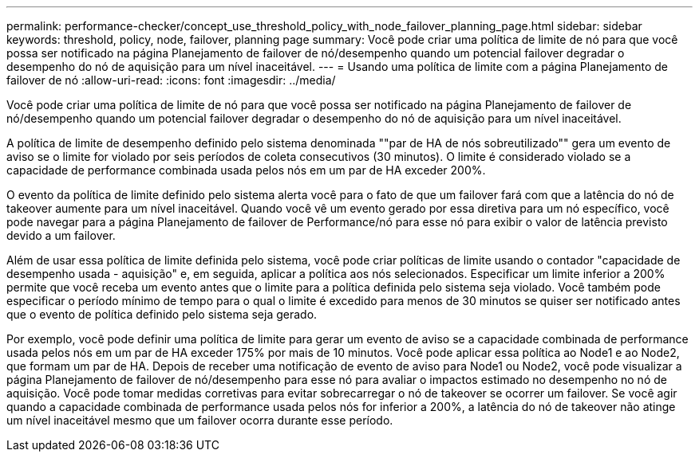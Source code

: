 ---
permalink: performance-checker/concept_use_threshold_policy_with_node_failover_planning_page.html 
sidebar: sidebar 
keywords: threshold, policy, node, failover, planning page 
summary: Você pode criar uma política de limite de nó para que você possa ser notificado na página Planejamento de failover de nó/desempenho quando um potencial failover degradar o desempenho do nó de aquisição para um nível inaceitável. 
---
= Usando uma política de limite com a página Planejamento de failover de nó
:allow-uri-read: 
:icons: font
:imagesdir: ../media/


[role="lead"]
Você pode criar uma política de limite de nó para que você possa ser notificado na página Planejamento de failover de nó/desempenho quando um potencial failover degradar o desempenho do nó de aquisição para um nível inaceitável.

A política de limite de desempenho definido pelo sistema denominada ""par de HA de nós sobreutilizado"" gera um evento de aviso se o limite for violado por seis períodos de coleta consecutivos (30 minutos). O limite é considerado violado se a capacidade de performance combinada usada pelos nós em um par de HA exceder 200%.

O evento da política de limite definido pelo sistema alerta você para o fato de que um failover fará com que a latência do nó de takeover aumente para um nível inaceitável. Quando você vê um evento gerado por essa diretiva para um nó específico, você pode navegar para a página Planejamento de failover de Performance/nó para esse nó para exibir o valor de latência previsto devido a um failover.

Além de usar essa política de limite definida pelo sistema, você pode criar políticas de limite usando o contador "capacidade de desempenho usada - aquisição" e, em seguida, aplicar a política aos nós selecionados. Especificar um limite inferior a 200% permite que você receba um evento antes que o limite para a política definida pelo sistema seja violado. Você também pode especificar o período mínimo de tempo para o qual o limite é excedido para menos de 30 minutos se quiser ser notificado antes que o evento de política definido pelo sistema seja gerado.

Por exemplo, você pode definir uma política de limite para gerar um evento de aviso se a capacidade combinada de performance usada pelos nós em um par de HA exceder 175% por mais de 10 minutos. Você pode aplicar essa política ao Node1 e ao Node2, que formam um par de HA. Depois de receber uma notificação de evento de aviso para Node1 ou Node2, você pode visualizar a página Planejamento de failover de nó/desempenho para esse nó para avaliar o impactos estimado no desempenho no nó de aquisição. Você pode tomar medidas corretivas para evitar sobrecarregar o nó de takeover se ocorrer um failover. Se você agir quando a capacidade combinada de performance usada pelos nós for inferior a 200%, a latência do nó de takeover não atinge um nível inaceitável mesmo que um failover ocorra durante esse período.
